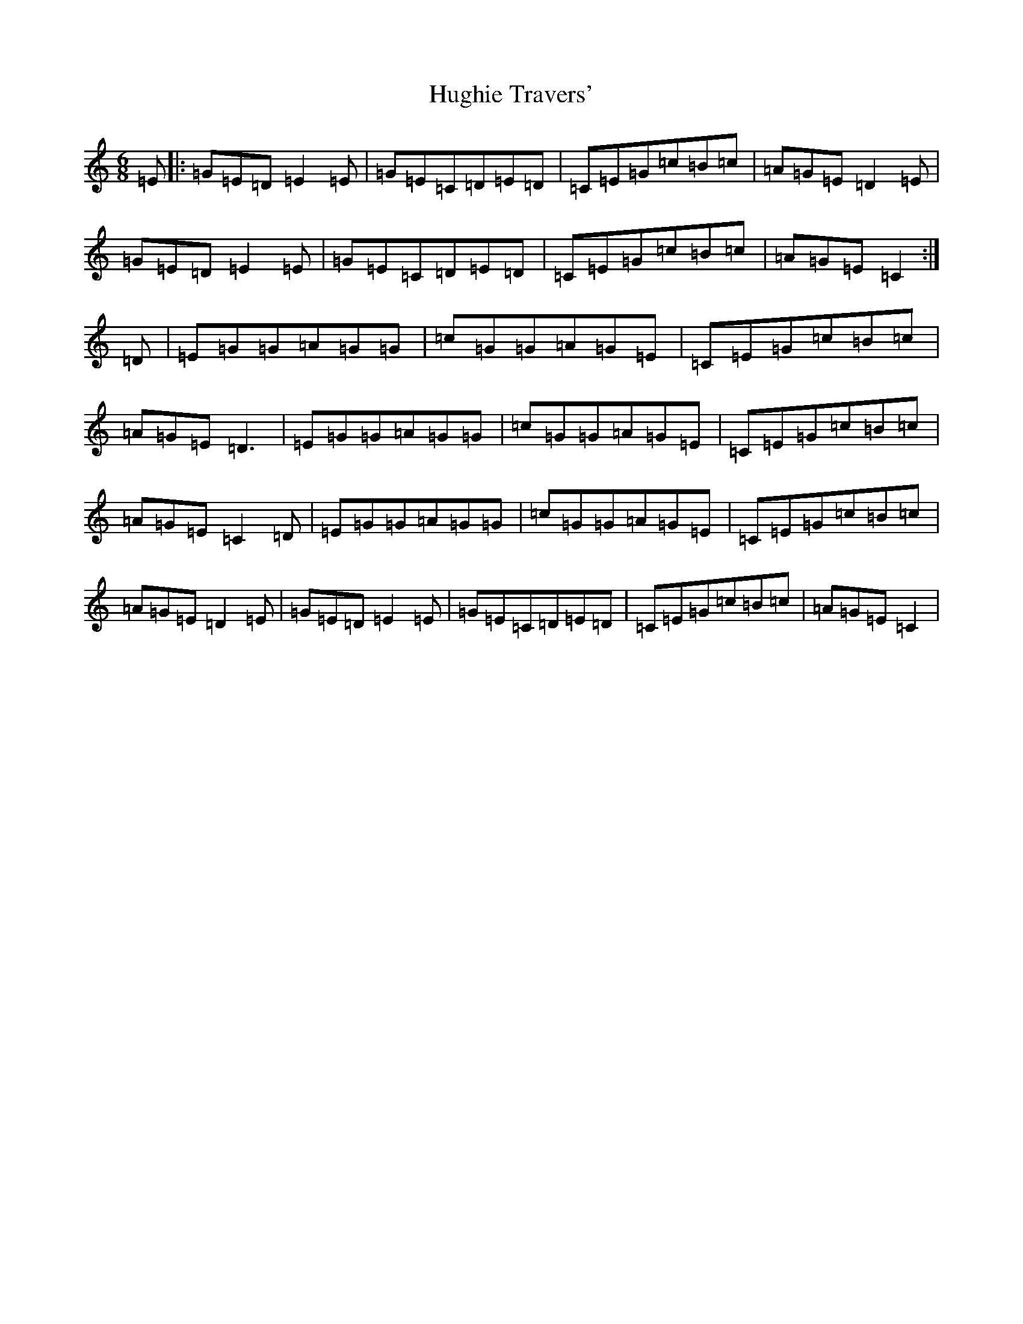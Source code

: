 X: 9411
T: Hughie Travers'
S: https://thesession.org/tunes/1514#setting1514
Z: G Major
R: jig
M:6/8
L:1/8
K: C Major
=E|:=G=E=D=E2=E|=G=E=C=D=E=D|=C=E=G=c=B=c|=A=G=E=D2=E|=G=E=D=E2=E|=G=E=C=D=E=D|=C=E=G=c=B=c|=A=G=E=C2:|=D|=E=G=G=A=G=G|=c=G=G=A=G=E|=C=E=G=c=B=c|=A=G=E=D3|=E=G=G=A=G=G|=c=G=G=A=G=E|=C=E=G=c=B=c|=A=G=E=C2=D|=E=G=G=A=G=G|=c=G=G=A=G=E|=C=E=G=c=B=c|=A=G=E=D2=E|=G=E=D=E2=E|=G=E=C=D=E=D|=C=E=G=c=B=c|=A=G=E=C2|